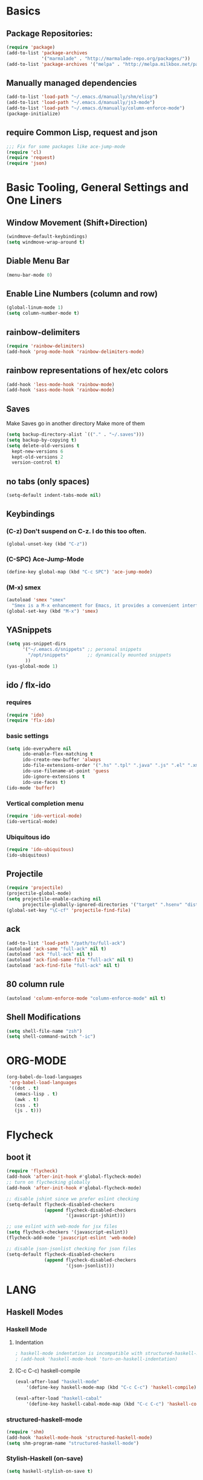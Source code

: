 * Basics
** Package Repositories:
  #+BEGIN_SRC emacs-lisp
    (require 'package)
    (add-to-list 'package-archives
                 '("marmalade" . "http://marmalade-repo.org/packages/"))
    (add-to-list 'package-archives '("melpa" . "http://melpa.milkbox.net/packages/") t)
  #+END_SRC
** Manually managed dependencies
  #+BEGIN_SRC emacs-lisp
  (add-to-list 'load-path "~/.emacs.d/manually/shm/elisp")
  (add-to-list 'load-path "~/.emacs.d/manually/js3-mode")
  (add-to-list 'load-path "~/.emacs.d/manually/column-enforce-mode")
  (package-initialize)
  #+END_SRC
** require Common Lisp, request and json
  #+BEGIN_SRC emacs-lisp
  ;;; Fix for some packages like ace-jump-mode
  (require 'cl)
  (require 'request)
  (require 'json)
  #+END_SRC
* Basic Tooling, General Settings and One Liners
** Window Movement (Shift+Direction)
  #+BEGIN_SRC emacs-lisp
  (windmove-default-keybindings)
  (setq windmove-wrap-around t)
  #+END_SRC
** Diable Menu Bar
  #+BEGIN_SRC emacs-lisp
  (menu-bar-mode 0)
  #+END_SRC
** Enable Line Numbers (column and row)
  #+BEGIN_SRC emacs-lisp
  (global-linum-mode 1)
  (setq column-number-mode t)
  #+END_SRC  
** rainbow-delimiters
  #+BEGIN_SRC emacs-lisp
  (require 'rainbow-delimiters)
  (add-hook 'prog-mode-hook 'rainbow-delimiters-mode)
  #+END_SRC
** rainbow representations of hex/etc colors
  #+BEGIN_SRC emacs-lisp
  (add-hook 'less-mode-hook 'rainbow-mode)
  (add-hook 'sass-mode-hook 'rainbow-mode)
  #+END_SRC
** Saves
   Make Saves go in another directory
   Make more of them
  #+BEGIN_SRC emacs-lisp
  (setq backup-directory-alist `(("." . "~/.saves")))
  (setq backup-by-copying t)
  (setq delete-old-versions t
    kept-new-versions 6
    kept-old-versions 2
    version-control t)
  #+END_SRC
** no tabs (only spaces)
  #+BEGIN_SRC emacs-lisp
  (setq-default indent-tabs-mode nil)
  #+END_SRC
** Keybindings
*** (C-z) Don't suspend on C-z. I do this too often.
  #+BEGIN_SRC emacs-lisp
  (global-unset-key (kbd "C-z"))
  #+END_SRC
*** (C-SPC) Ace-Jump-Mode
  #+BEGIN_SRC emacs-lisp
  (define-key global-map (kbd "C-c SPC") 'ace-jump-mode)
  #+END_SRC
*** (M-x) smex
  #+BEGIN_SRC emacs-lisp
  (autoload 'smex "smex"
    "Smex is a M-x enhancement for Emacs, it provides a convenient interface to your recently and most frequently used commands.")
  (global-set-key (kbd "M-x") 'smex)
  #+END_SRC
** YASnippets
  #+BEGIN_SRC emacs-lisp
    (setq yas-snippet-dirs
          '("~/.emacs.d/snippets" ;; personal snippets
            "/opt/snippets"       ;; dynamically mounted snippets
           ))
    (yas-global-mode 1)
  #+END_SRC
** ido / flx-ido
*** requires
  #+BEGIN_SRC emacs-lisp
  (require 'ido)
  (require 'flx-ido)
  #+END_SRC
*** basic settings
  #+BEGIN_SRC emacs-lisp
  (setq ido-everywhere nil
        ido-enable-flex-matching t
        ido-create-new-buffer 'always
        ido-file-extensions-order '(".hs" ".tpl" ".java" ".js" ".el" ".xml")
        ido-use-filename-at-point 'guess
        ido-ignore-extensions t
        ido-use-faces t)
  (ido-mode 'buffer)
  #+END_SRC
*** Vertical completion menu
  #+BEGIN_SRC emacs-lisp
  (require 'ido-vertical-mode)
  (ido-vertical-mode)
  #+END_SRC
*** Ubiquitous ido
  #+BEGIN_SRC emacs-lisp
  (require 'ido-ubiquitous)
  (ido-ubiquitous)
  #+END_SRC
** Projectile
  #+BEGIN_SRC emacs-lisp
  (require 'projectile)
  (projectile-global-mode)
  (setq projectile-enable-caching nil
        projectile-globally-ignored-directories '("target" ".hsenv" "dist" ".vagrant"))
  (global-set-key "\C-cf" 'projectile-find-file)
  #+END_SRC
** ack
  #+BEGIN_SRC emacs-lisp
  (add-to-list 'load-path "/path/to/full-ack")
  (autoload 'ack-same "full-ack" nil t)
  (autoload 'ack "full-ack" nil t)
  (autoload 'ack-find-same-file "full-ack" nil t)
  (autoload 'ack-find-file "full-ack" nil t)
  #+END_SRC
** 80 column rule
  #+BEGIN_SRC emacs-lisp
  (autoload 'column-enforce-mode "column-enforce-mode" nil t)
  #+END_SRC
** Shell Modifications
  #+BEGIN_SRC emacs-lisp
  (setq shell-file-name "zsh")
  (setq shell-command-switch "-ic")
  #+END_SRC
* ORG-MODE
  #+BEGIN_SRC emacs-lisp
(org-babel-do-load-languages
 'org-babel-load-languages
 '((dot . t)
   (emacs-lisp . t)
   (awk . t)
   (css . t)
   (js . t)))
  #+END_SRC
* Flycheck
** boot it
  #+BEGIN_SRC emacs-lisp
    (require 'flycheck)
    (add-hook 'after-init-hook #'global-flycheck-mode)
    ;; turn on flychecking globally
    (add-hook 'after-init-hook #'global-flycheck-mode)

    ;; disable jshint since we prefer eslint checking
    (setq-default flycheck-disabled-checkers
                  (append flycheck-disabled-checkers
                          '(javascript-jshint)))

    ;; use eslint with web-mode for jsx files
    (setq flycheck-checkers '(javascript-eslint))
    (flycheck-add-mode 'javascript-eslint 'web-mode)

    ;; disable json-jsonlist checking for json files
    (setq-default flycheck-disabled-checkers
                  (append flycheck-disabled-checkers
                          '(json-jsonlist)))
  #+END_SRC
* LANG
** Haskell Modes
*** Haskell Mode
**** Indentation
     #+BEGIN_SRC emacs-lisp
       ; haskell-mode indentation is incompatible with structured-haskell-mode
       ; (add-hook 'haskell-mode-hook 'turn-on-haskell-indentation)
     #+END_SRC
**** (C-c C-c) haskell-compile
     #+BEGIN_SRC emacs-lisp
       (eval-after-load "haskell-mode"
           '(define-key haskell-mode-map (kbd "C-c C-c") 'haskell-compile))
       
       (eval-after-load "haskell-cabal"
           '(define-key haskell-cabal-mode-map (kbd "C-c C-c") 'haskell-compile))
     #+END_SRC
*** structured-haskell-mode
    #+BEGIN_SRC emacs-lisp
      (require 'shm)
      (add-hook 'haskell-mode-hook 'structured-haskell-mode)
      (setq shm-program-name "structured-haskell-mode")
    #+END_SRC
*** Stylish-Haskell (on-save)
    #+BEGIN_SRC emacs-lisp
      (setq haskell-stylish-on-save t)
    #+END_SRC
*** ghc-mod
   #+BEGIN_SRC emacs-lisp
   (autoload 'ghc-init "ghc" nil t)
   #+END_SRC
*** Graveyard
**** Flymake
   #+BEGIN_SRC emacs-lisp
   ;; (add-hook 'haskell-mode-hook (lambda () (ghc-init) (flymake-mode)))
   #+END_SRC
** JavaScript
*** js3-mode
   #+BEGIN_SRC emacs-lisp
   (autoload 'js3-mode "js3" nil t)
   (add-to-list 'auto-mode-alist '("\\.js$" . js3-mode))
   (custom-set-variables
     ;; Your init file should contain only one such instance.
     ;; If there is more than one, they won't work right.
    '(js3-indent-level 0)
    '(js3-auto-indent-p t)
    '(js3-indent-on-enter-key t) ; fix indenting before moving on
    '(js3-enter-indents-newline t) ; don't need to push tab before typing
    '(js3-consistent-level-indent-inner-bracket t)
    '(js3-lazy-commas t)
    '(js3-expr-indent-offset 2)
    '(js3-paren-indent-offset 2)
    '(js3-square-indent-offset 2)
    '(js3-curly-indent-offset 2))
   #+END_SRC
*** js2-mode
   #+BEGIN_SRC emacs-lisp
     ;; adjust indents for web-mode to 2 spaces
     (defun my-web-mode-hook ()
       "Hooks for Web mode. Adjust indents"
         ;;; http://web-mode.org/
       (setq web-mode-markup-indent-offset 2)
       (setq web-mode-css-indent-offset 2)
       (setq web-mode-code-indent-offset 2))
     (add-hook 'web-mode-hook  'my-web-mode-hook)
   #+END_SRC
** Paredit
  #+BEGIN_SRC emacs-lisp
  (autoload 'enable-paredit-mode "paredit" "Turn on pseudo-structural editing of Lisp code." t)
  (add-hook 'emacs-lisp-mode-hook       #'enable-paredit-mode)
  (add-hook 'eval-expression-minibuffer-setup-hook #'enable-paredit-mode)
  (add-hook 'ielm-mode-hook             #'enable-paredit-mode)
  (add-hook 'lisp-mode-hook             #'enable-paredit-mode)
  (add-hook 'lisp-interaction-mode-hook #'enable-paredit-mode)
  (add-hook 'scheme-mode-hook           #'enable-paredit-mode)
  (add-hook 'clojure-mode-hook 'paredit-mode)
  #+END_SRC
* Custom Code
** Region to Gist 
  #+BEGIN_SRC emacs-lisp
  (defun region-to-gist (start end)
    "Sends region to Gist"
    (interactive "r")
    (gist-req (buffer-substring-no-properties start end)))
  
  (defun gist-test (buf)
    (message "%S" `(:content ,buf)))
  
  (defun gist-req (buf)
    (request
         "https://api.github.com/gists"
         :type "POST"
         :data (json-encode `(:description "Created with Christopher Biscardi's region-to-gist"
          :public t
          :files (:example.el (:content ,buf))))
         ;; :data "key=value&key2=value2"  ; this is equivalent
         :parser 'json-read
         :success (function*
          (lambda (&key data &allow-other-keys)
  	   (message "I sent: %S" (assoc-default 'html_url data)))))
    nil)
  #+END_SRC
* File Associations
  #+BEGIN_SRC emacs-lisp
    (add-to-list 'auto-mode-alist '("\\.md\\'" . markdown-mode))
    (add-to-list 'auto-mode-alist '("emacs" . lisp-mode))
    (add-to-list 'auto-mode-alist '("zshrc" . shell-script-mode))
    (add-to-list 'auto-mode-alist '("\\.purs$" . purescript-mode))
    (add-to-list 'auto-mode-alist '("\\.org$" . org-mode))
    (add-to-list 'auto-mode-alist '("\\.scss$" . sass-mode))
    (add-to-list 'auto-mode-alist '("\\.rc$" . restclient-mode))
    (add-to-list 'auto-mode-alist '("\\.json$" . js3-mode))
    (add-to-list 'auto-mode-alist '("\\.jsx$" . web-mode))
    (add-to-list 'auto-mode-alist '("Dockerfile" . shell-script-mode))
  #+END_SRC
* Graveyard
  Stuff not in use or temporarily-permanently disabled
  #+BEGIN_SRC emacs-lisp
  ;; ;;; find file at point
  ;; (require 'ffap)
  ;; ;; rebind C-x C-f and others to the ffap bindings (see variable ffap-bindings)
  ;; (ffap-bindings)
  #+END_SRC
